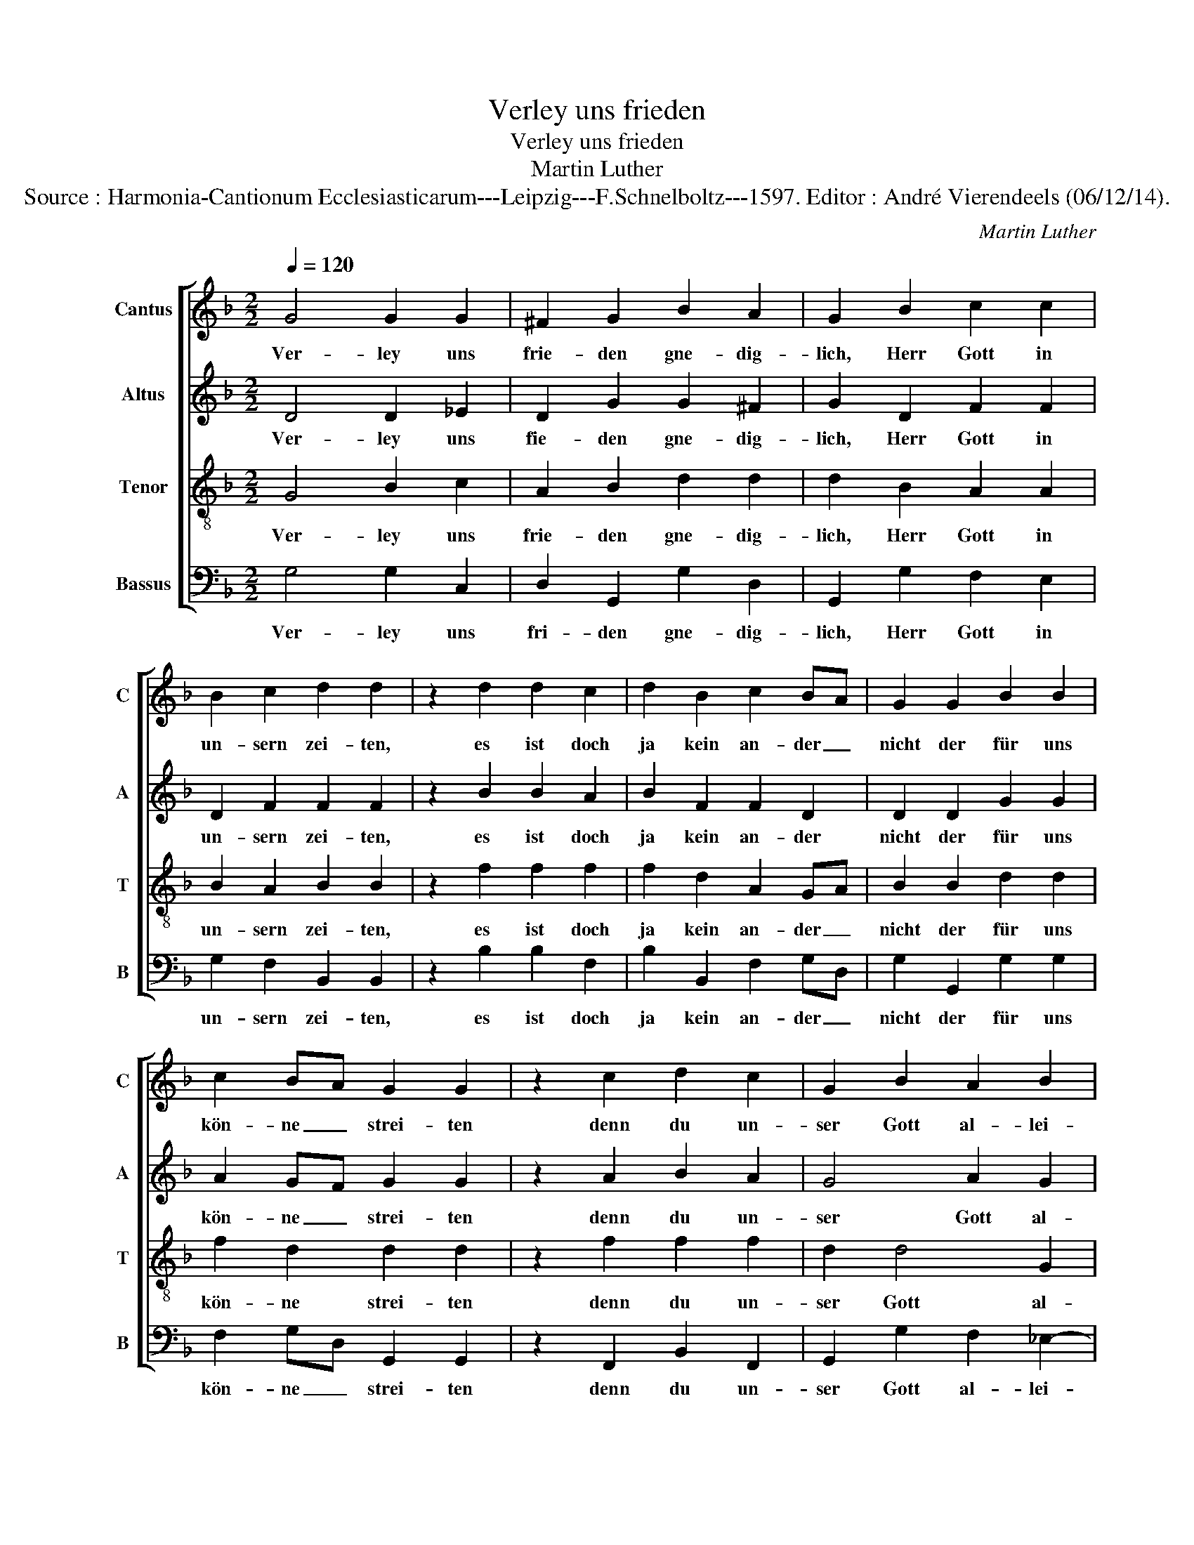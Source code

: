 X:1
T:Verley uns frieden
T:Verley uns frieden
T:Martin Luther
T:Source : Harmonia-Cantionum Ecclesiasticarum---Leipzig---F.Schnelboltz---1597. Editor : André Vierendeels (06/12/14).
C:Martin Luther
%%score [ 1 2 3 4 ]
L:1/8
Q:1/4=120
M:2/2
K:F
V:1 treble nm="Cantus" snm="C"
V:2 treble nm="Altus" snm="A"
V:3 treble-8 nm="Tenor" snm="T"
V:4 bass nm="Bassus" snm="B"
V:1
 G4 G2 G2 | ^F2 G2 B2 A2 | G2 B2 c2 c2 | B2 c2 d2 d2 | z2 d2 d2 c2 | d2 B2 c2 BA | G2 G2 B2 B2 | %7
w: Ver- ley uns|frie- den gne- dig-|lich, Herr Gott in|un- sern zei- ten,|es ist doch|ja kein an- der _|nicht der für uns|
 c2 BA G2 G2 | z2 c2 d2 c2 | G2 B2 A2 B2 | G8- | G8 ||[K:C] A4 A4 | G4 c4 | c4 d4 | e4 c4 | d4 d4 | %17
w: kön- ne _ strei- ten|denn du un-|ser Gott al- lei-|ne.|_|Gib un-|sern Für-|sten und|al- ler|U- brig-|
 e4 e4 | f4 e4 | d4 d4 | c4 e4 | e4 ^c4 | d4 f4 | e4 g4 | e4 f4 | e4 d4 | e4 e4 | f4 e4 | g4 e4 | %29
w: keit, Fried|und gut|re- gi-|ment, das|wir un-|ter ih-|nen ein|ge- trüg-|lich und|stil- les|le- ben|füh- ren|
 d4 c4 | e4 e4 | c4 d4 | c4 B4 | A4 G4 | A4 B4 | c4 A4 | A8- | A8 |] %38
w: mö- gen,|in al-|ler Gott-|se- lig-|keit und|Er- *|* bar-|keit.|_|
V:2
 D4 D2 _E2 | D2 G2 G2 ^F2 | G2 D2 F2 F2 | D2 F2 F2 F2 | z2 B2 B2 A2 | B2 F2 F2 D2 | D2 D2 G2 G2 | %7
w: Ver- ley uns|fie- den gne- dig-|lich, Herr Gott in|un- sern zei- ten,|es ist doch|ja kein an- der|nicht der für uns|
 A2 GF G2 G2 | z2 A2 B2 A2 | G4 A2 G2 | GF_ED CD E2 | D8 ||[K:C] E4 E4 | E4 A4 | G4 G4 | G4 F4 | %16
w: kön- ne _ strei- ten|denn du un-|ser Gott al-|lei- * * * * * *|ne.|Gib un-|sern Für-|sten und|al- ler|
 F4 F4 | E4 G4 | A4 G4 | G4 G4 | E4 G4 | G4 A4 | B4 c4 | c4 c4 | c4 c4 | c4 A4 | A4 A4 | A4 A4 | %28
w: U- brig-|keit, Fried|und gut|re- gi-|ment, das|wir un-|ter ih-|nen ein|ge- trüg-|lich und|stil- les|le- ben|
 B4 c4 | B4 c4 | G4 G4 | A4 B4 | A4 ^G4 | A4 B4 | A4 G4 | A6 G2 | F4 F4 | E8 |] %38
w: füh- ren|mö- gen,|in al-|ler Gott-|se- lig-|keit und|Er- *||* bar-|keit.|
V:3
 G4 B2 c2 | A2 B2 d2 d2 | d2 B2 A2 A2 | B2 A2 B2 B2 | z2 f2 f2 f2 | f2 d2 A2 GA | B2 B2 d2 d2 | %7
w: Ver- ley uns|frie- den gne- dig-|lich, Herr Gott in|un- sern zei- ten,|es ist doch|ja kein an- der _|nicht der für uns|
 f2 d2 d2 d2 | z2 f2 f2 f2 | d2 d4 G2 | g3 f _ed c2 | =B8 ||[K:C] A4 c4 | B4 A4 | c4 B4 | c4 A4 | %16
w: kön- ne strei- ten|denn du un-|ser Gott al-|lei- * * * *|ne.|Gib un-|sern Für-|sten und|al- ler|
 d4 d4 | G4 c4 | c4 c4 | B4 B4 | c4 c4 | e4 e4 | g4 a4 | g4 e4 | g4 a4 | g4 f4 | e4 ^c4 | d4 ^c4 | %28
w: U- brig-|keit, Fried|und gut|re- gi-|ment, das|wir un-|ter ih-|nen ein|ge- trüg-|lich und|stil- les|le- ben|
 d4 e4 | g4 g4 | g4 e4 | e4 g4 | e4 e4 | e4 e4 | c4 B4 | A2 B2 c2 A2 | d4 d4 | ^c8 |] %38
w: füh- ren|mö- gen,|in al-|ler Gott-|se- lig-|keit und|Er- *||* bar-|keit.|
V:4
 G,4 G,2 C,2 | D,2 G,,2 G,2 D,2 | G,,2 G,2 F,2 E,2 | G,2 F,2 B,,2 B,,2 | z2 B,2 B,2 F,2 | %5
w: Ver- ley uns|fri- den gne- dig-|lich, Herr Gott in|un- sern zei- ten,|es ist doch|
 B,2 B,,2 F,2 G,D, | G,2 G,,2 G,2 G,2 | F,2 G,D, G,,2 G,,2 | z2 F,,2 B,,2 F,,2 | %9
w: ja kein an- der _|nicht der für uns|kön- ne _ strei- ten|denn du un-|
 G,,2 G,2 F,2 _E,2- | E,D, C,3 B,, C,2 | G,,8 ||[K:C] A,4 A,4 | E,4 F,4 | C,4 G,4 | C,4 F,4 | %16
w: ser Gott al- lei-||ne.|Gib un-|sern Für-|sten und|al- ler|
 D,4 D,4 | C,4 C,4 | F,4 C,4 | G,4 G,4 | C,4 C4 | C4 A,4 | G,4 F,4 | C,4 C4 | C,4 F,4 | C,4 D,4 | %26
w: U- brig-|* Fried|und gur|re- gi-|ment, das|wir un-|ter ih-|nen ein|ge- trüg-|lich und|
 A,4 A,4 | D4 A,4 | G,4 C4 | G,4 C,4 | C4 C4 | A,4 G,4 | A,4 E,4 | A,,4 E,4 | F,4 G,4 | F,6 E,2 | %36
w: stil- les|le- ben|füh- ren|mö- gen,|in al-|ler Gott-|se- lig-|keit und|Er- *||
 D,4 D,4 | A,,8 |] %38
w: * bar-|keit.|

